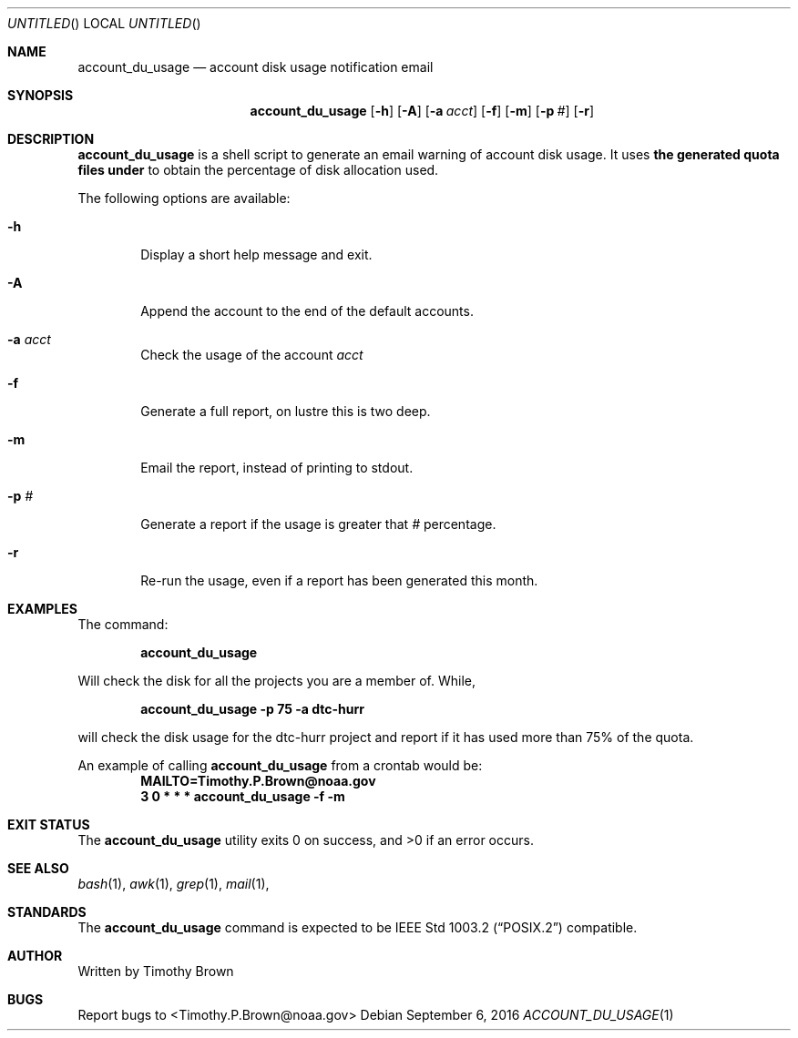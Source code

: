 .\"-
.\" Manual page written by Timothy Brown <Timothy.P.Brown@noaa.org>
.\"
.\"
.Dd September 6, 2016
.Os
.Dt ACCOUNT_DU_USAGE 1 CON
.Sh NAME
.Nm account_du_usage
.Nd account disk usage notification email
.Sh SYNOPSIS
.Nm
.Op Fl h
.Op Fl A
.Op Fl a Ar acct
.Op Fl f
.Op Fl m
.Op Fl p Ar #
.Op Fl r
.Sh DESCRIPTION
.Nm
is a shell script to generate an email warning of account disk
usage. It uses
.Nm the generated quota files under
.B /home/admin/monitoring/quotas/reports/
to obtain the percentage of disk allocation used.
.Pp
The following options are available:
.Bl -tag -width flag
.It Fl h
Display a short help message and exit.
.It Fl A
Append the account to the end of the default accounts.
.It Fl a Ar acct
Check the usage of the account
.Ar acct
.It Fl f
Generate a full report, on lustre this is two deep.
.It Fl m
Email the report, instead of printing to stdout.
.It Fl p Ar #
Generate a report if the usage is greater that
.Ar #
percentage.
.It Fl r
Re-run the usage, even if a report has been generated this month.
.Sh EXAMPLES
The command:
.Pp
.Dl "account_du_usage"
.Pp
Will check the disk for all the projects you are a member of. While,
.Pp
.Dl "account_du_usage -p 75 -a dtc-hurr"
.Pp
will check the disk usage for the dtc-hurr project and report if it has
used more than 75% of the quota.
.Pp
An example of calling
.Nm
from a crontab would be:
.Dl "MAILTO=Timothy.P.Brown@noaa.gov"
.Dl "3 0 * * * "account_du_usage -f -m "
.Sh EXIT STATUS
.Ex -std
.Sh SEE ALSO
.Xr bash 1 ,
.Xr awk 1 ,
.Xr grep 1 ,
.Xr mail 1 ,
.Sh STANDARDS
The
.Nm
command is expected to be
.St -p1003.2
compatible.
.Sh AUTHOR
Written by Timothy Brown
.Sh BUGS
Report bugs to <Timothy.P.Brown@noaa.gov>
